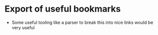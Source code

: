 * Export of useful bookmarks
- Some useful tooling like a parser to break this into nice links would be very useful

